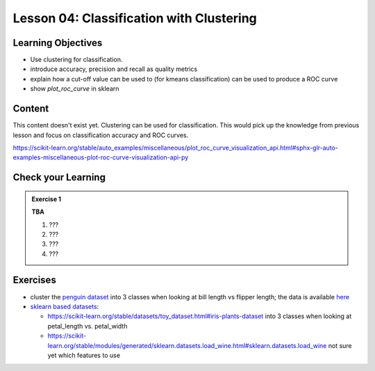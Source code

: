 Lesson 04: Classification with Clustering
*****************************************

Learning Objectives
===================

* Use clustering for classification.

* introduce accuracy, precision and recall as quality metrics

* explain how a cut-off value can be used to (for kmeans classification) can be used to produce a ROC curve

* show `plot_roc_curve` in sklearn


Content
=======

This content doesn't exist yet. Clustering can be used for classification. This would pick up the knowledge from previous lesson and focus on classification accuracy and ROC curves.

https://scikit-learn.org/stable/auto_examples/miscellaneous/plot_roc_curve_visualization_api.html#sphx-glr-auto-examples-miscellaneous-plot-roc-curve-visualization-api-py

Check your Learning
===================

.. admonition:: Exercise 1

   **TBA**

   1. ???
   2. ???
   3. ???
   4. ???


Exercises
=========

* cluster the `penguin dataset <https://github.com/allisonhorst/palmerpenguins>`_ into 3 classes when looking at bill length vs flipper length; the data is available `here <https://github.com/allisonhorst/palmerpenguins/tree/master/inst/extdata>`_

* `sklearn based datasets <https://scikit-learn.org/stable/datasets.html>`_:

  * https://scikit-learn.org/stable/datasets/toy_dataset.html#iris-plants-dataset into 3 classes when looking at petal_length vs. petal_width

  * https://scikit-learn.org/stable/modules/generated/sklearn.datasets.load_wine.html#sklearn.datasets.load_wine not sure yet which features to use
